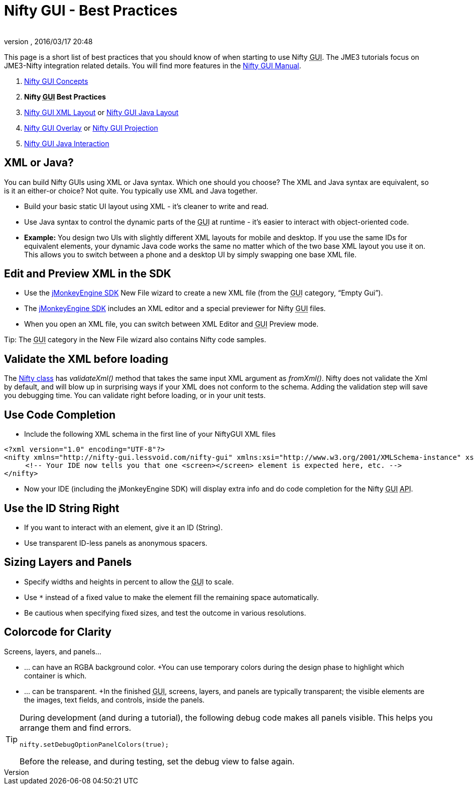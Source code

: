 = Nifty GUI - Best Practices
:author:
:revnumber:
:revdate: 2016/03/17 20:48
:relfileprefix: ../../
:imagesdir: ../..
ifdef::env-github,env-browser[:outfilesuffix: .adoc]


This page is a short list of best practices that you should know of when starting to use Nifty +++<abbr title="Graphical User Interface">GUI</abbr>+++. The JME3 tutorials focus on JME3-Nifty integration related details. You will find more features in the link:https://versaweb.dl.sourceforge.net/project/nifty-gui/nifty-gui/1.3.2/nifty-gui-the-manual-1.3.2.pdf[Nifty GUI Manual].

.  <<jme3/advanced/nifty_gui#,Nifty GUI Concepts>>
.  *Nifty +++<abbr title="Graphical User Interface">GUI</abbr>+++ Best Practices*
.  <<jme3/advanced/nifty_gui_xml_layout#,Nifty GUI XML Layout>> or <<jme3/advanced/nifty_gui_java_layout#,Nifty GUI Java Layout>>
.  <<jme3/advanced/nifty_gui_overlay#,Nifty GUI Overlay>> or <<jme3/advanced/nifty_gui_projection#,Nifty GUI Projection>>
.  <<jme3/advanced/nifty_gui_java_interaction#,Nifty GUI Java Interaction>>


== XML or Java?

You can build Nifty GUIs using XML or Java syntax. Which one should you choose? The XML and Java syntax are equivalent, so is it an either-or choice? Not quite. You typically use XML and Java together.

*  Build your basic static UI layout using XML - it's cleaner to write and read.
*  Use Java syntax to control the dynamic parts of the +++<abbr title="Graphical User Interface">GUI</abbr>+++ at runtime - it's easier to interact with object-oriented code.
*  *Example:* You design two UIs with slightly different XML layouts for mobile and desktop. If you use the same IDs for equivalent elements, your dynamic Java code works the same no matter which of the two base XML layout you use it on. This allows you to switch between a phone and a desktop UI by simply swapping one base XML file.


== Edit and Preview XML in the SDK

*  Use the <<sdk#,jMonkeyEngine SDK>> New File wizard to create a new XML file (from the +++<abbr title="Graphical User Interface">GUI</abbr>+++ category, "`Empty Gui`").
*  The <<sdk#,jMonkeyEngine SDK>> includes an XML editor and a special previewer for Nifty +++<abbr title="Graphical User Interface">GUI</abbr>+++ files.
*  When you open an XML file, you can switch between XML Editor and +++<abbr title="Graphical User Interface">GUI</abbr>+++ Preview mode.

Tip: The +++<abbr title="Graphical User Interface">GUI</abbr>+++ category in the New File wizard also contains Nifty code samples.


== Validate the XML before loading

The link:http://nifty-gui.sourceforge.net/projects/1.4.2/nifty/nifty/apidocs/index.html?de/lessvoid/nifty/Nifty.html[Nifty class] has _validateXml()_ method that takes the same input XML argument as _fromXml()_. Nifty does not validate the Xml by default, and will blow up in surprising ways if your XML does not conform to the schema. Adding the validation step will save you debugging time. You can validate right before loading, or in your unit tests.


== Use Code Completion

*  Include the following XML schema in the first line of your NiftyGUI XML files
[source,xml]
----

<?xml version="1.0" encoding="UTF-8"?>
<nifty xmlns="http://nifty-gui.lessvoid.com/nifty-gui" xmlns:xsi="http://www.w3.org/2001/XMLSchema-instance" xsi:schemaLocation="https://raw.githubusercontent.com/void256/nifty-gui/1.4/nifty-core/src/main/resources/nifty.xsd https://raw.githubusercontent.com/void256/nifty-gui/1.4/nifty-core/src/main/resources/nifty.xsd">
     <!-- Your IDE now tells you that one <screen></screen> element is expected here, etc. -->
</nifty>

----

*  Now your IDE (including the jMonkeyEngine SDK) will display extra info and do code completion for the Nifty +++<abbr title="Graphical User Interface">GUI</abbr>+++ +++<abbr title="Application Programming Interface">API</abbr>+++.


== Use the ID String Right

*  If you want to interact with an element, give it an ID (String).
*  Use transparent ID-less panels as anonymous spacers.


== Sizing Layers and Panels

*  Specify widths and heights in percent to allow the +++<abbr title="Graphical User Interface">GUI</abbr>+++ to scale.
*  Use `*` instead of a fixed value to make the element fill the remaining space automatically.
*  Be cautious when specifying fixed sizes, and test the outcome in various resolutions.


== Colorcode for Clarity

Screens, layers, and panels…

*  … can have an RGBA background color. +You can use temporary colors during the design phase to highlight which container is which.
*  … can be transparent. +In the finished +++<abbr title="Graphical User Interface">GUI</abbr>+++, screens, layers, and panels are typically transparent; the visible elements are the images, text fields, and controls, inside the panels.


[TIP]
====
During development (and during a tutorial), the following debug code makes all panels visible. This helps you arrange them and find errors.

[source,java]
----
nifty.setDebugOptionPanelColors(true);
----

Before the release, and during testing, set the debug view to false again.
====
